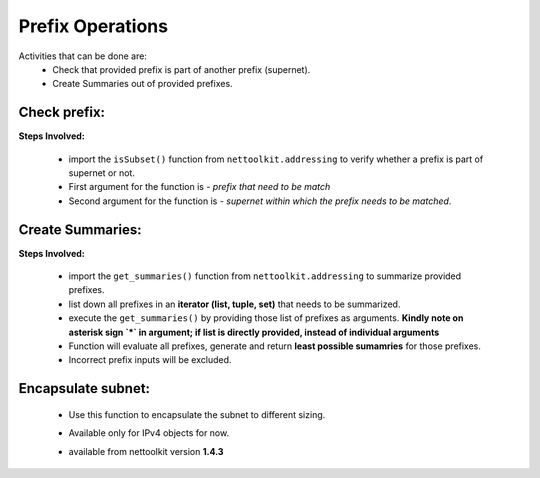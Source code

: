 
Prefix Operations
============================================

Activities that can be done are:
	* Check that provided prefix is part of another prefix (supernet). 
	* Create Summaries out of provided prefixes.

Check prefix:
------------------

**Steps Involved:**

	* import the ``isSubset()`` function from ``nettoolkit.addressing`` to verify whether a prefix is part of supernet or not.
	* First argument for the function is - *prefix that need to be match*
	* Second argument for the function is - *supernet within which the prefix needs to be matched*.

	.. code-block:: python
		:emphasize-lines: 5,7

		>>> from nettoolkit.addressing import isSubset
		>>> prefix1 = "10.10.10.0/24"
		>>> prefix2 = "10.10.100.0/24"
		>>> supernet = "10.10.0.0/19"
		>>> isSubset(prefix1, supernet)
		True			# // Here prefix is part of supernet // #
		>>> isSubset(prefix2, supernet)
		False			# // Here prefix is not part of supernet // #



Create Summaries:
------------------

**Steps Involved:**

	* import the ``get_summaries()`` function from ``nettoolkit.addressing`` to summarize provided prefixes.
	* list down all prefixes in an **iterator (list, tuple, set)** that needs to be summarized.
	* execute the ``get_summaries()`` by providing those list of prefixes as arguments. **Kindly note on asterisk sign `*` in argument; if list is directly provided, instead of individual arguments**
	* Function will evaluate all prefixes, generate and return **least possible sumamries** for those prefixes.
	* Incorrect prefix inputs will be excluded.

	.. code-block:: python
		:emphasize-lines: 5

		>>> from nettoolkit.addressing import get_summaries
		>>> networks = (
			"10.10.0.0/24", "10.10.1.0/24", "10.20.6.0/23", 
			"10.10.2.0/23", "10.20.4.0/23", "10.10.4.0/22"  )
		>>> get_summaries(*networks)
		[10.10.0.0/21, 10.20.4.0/22]			# // here is summary created for you // #


Encapsulate subnet:
--------------------

  * Use this function to encapsulate the subnet to different sizing.
  * Available only for IPv4 objects for now.
  * available from nettoolkit version **1.4.3** 


	.. code-block:: python
		:emphasize-lines: 3,4

		>>> from nettoolkit.addressing import recapsulate
		s = "10.10.0.5/29"
		>>> recapsulate(s, 27)
		'10.10.0.0/27'
		>>> recapsulate(s, 30)
		'10.10.0.4/30'

